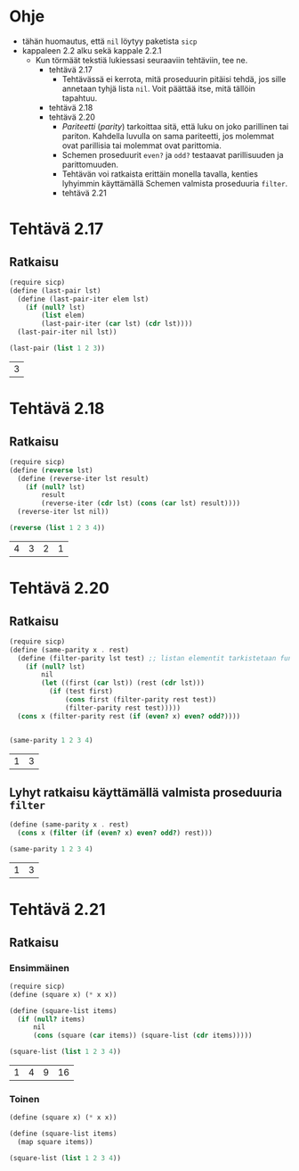 * Ohje
  - tähän huomautus, että ~nil~ löytyy paketista ~sicp~
  - kappaleen 2.2 alku sekä kappale 2.2.1
    - Kun törmäät tekstiä lukiessasi seuraaviin tehtäviin, tee ne.
      - tehtävä 2.17
        - Tehtävässä ei kerrota, mitä proseduurin pitäisi tehdä, jos sille
          annetaan tyhjä lista ~nil~. Voit päättää itse, mitä tällöin
          tapahtuu.
      - tehtävä 2.18
      - tehtävä 2.20
        - /Pariteetti/ (/parity/) tarkoittaa sitä, että luku on joko
          parillinen tai pariton. Kahdella luvulla on sama pariteetti,
          jos molemmat ovat parillisia tai molemmat ovat parittomia.
        - Schemen proseduurit ~even?~ ja ~odd?~ testaavat parillisuuden ja
          parittomuuden.
        - Tehtävän voi ratkaista erittäin monella tavalla, kenties
          lyhyimmin käyttämällä Schemen valmista proseduuria ~filter~.
        - tehtävä 2.21
* Tehtävä 2.17
** Ratkaisu
   #+BEGIN_SRC scheme :exports both :cache yes
     (require sicp)
     (define (last-pair lst)
       (define (last-pair-iter elem lst)
         (if (null? lst)
             (list elem)
             (last-pair-iter (car lst) (cdr lst))))
       (last-pair-iter nil lst))

     (last-pair (list 1 2 3))
   #+END_SRC

   #+RESULTS[4231ce9fec6233ec6762fc3d008b37eceb5e6520]:
   | 3 |
* Tehtävä 2.18
** Ratkaisu
   #+BEGIN_SRC scheme :exports both :cache yes
     (require sicp)
     (define (reverse lst)
       (define (reverse-iter lst result)
         (if (null? lst)
             result
             (reverse-iter (cdr lst) (cons (car lst) result))))
       (reverse-iter lst nil))

     (reverse (list 1 2 3 4))
   #+END_SRC

   #+RESULTS[06328e05b639be483c1b7f72c30f88619570b9c3]:
   | 4 | 3 | 2 | 1 |
* Tehtävä 2.20
** Ratkaisu
   #+BEGIN_SRC scheme :exports both :cache yes
     (require sicp)
     (define (same-parity x . rest)
       (define (filter-parity lst test) ;; listan elementit tarkistetaan funktiolla test
         (if (null? lst) 
             nil
             (let ((first (car lst)) (rest (cdr lst)))
               (if (test first)
                   (cons first (filter-parity rest test))
                   (filter-parity rest test)))))
       (cons x (filter-parity rest (if (even? x) even? odd?))))


     (same-parity 1 2 3 4)
   #+END_SRC

   #+RESULTS[b0f650dbda16e9381f330866268a89e322cae10e]:
   | 1 | 3 |
** Lyhyt ratkaisu käyttämällä valmista proseduuria ~filter~
   #+BEGIN_SRC scheme :exports both :cache yes
     (define (same-parity x . rest)
       (cons x (filter (if (even? x) even? odd?) rest)))

     (same-parity 1 2 3 4)
   #+END_SRC

   #+RESULTS[6d772f33e43a31db3e68643c769f069556d6b1bd]:
   | 1 | 3 |
* Tehtävä 2.21
** Ratkaisu
*** Ensimmäinen 
    #+BEGIN_SRC scheme :exports both :cache yes
      (require sicp)
      (define (square x) (* x x))

      (define (square-list items)
        (if (null? items)
            nil
            (cons (square (car items)) (square-list (cdr items)))))

      (square-list (list 1 2 3 4))
    #+END_SRC

    #+RESULTS[67add2614406fd5aaf9046cf3fb7a13f195e3eaf]:
    | 1 | 4 | 9 | 16 |
*** Toinen
    #+BEGIN_SRC scheme :exports both :cache yes
      (define (square x) (* x x))

      (define (square-list items)
        (map square items))

      (square-list (list 1 2 3 4))
    #+END_SRC
    
